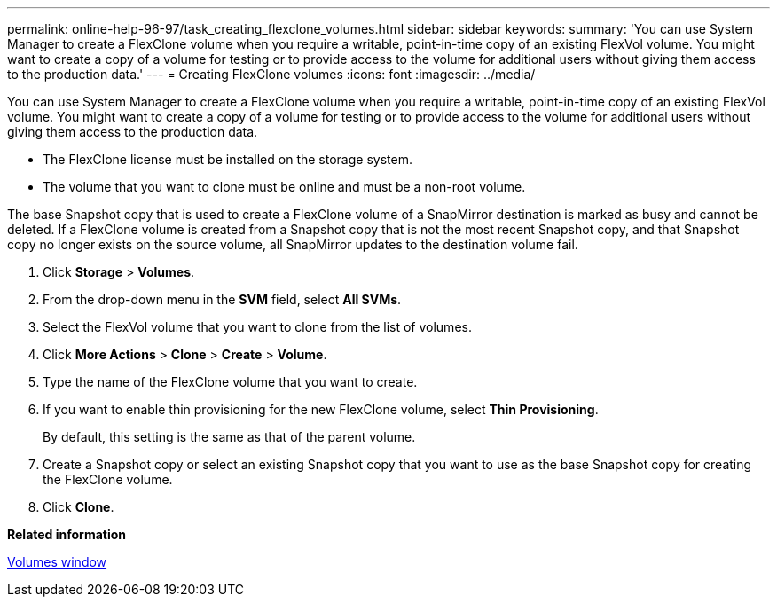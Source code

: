 ---
permalink: online-help-96-97/task_creating_flexclone_volumes.html
sidebar: sidebar
keywords: 
summary: 'You can use System Manager to create a FlexClone volume when you require a writable, point-in-time copy of an existing FlexVol volume. You might want to create a copy of a volume for testing or to provide access to the volume for additional users without giving them access to the production data.'
---
= Creating FlexClone volumes
:icons: font
:imagesdir: ../media/

[.lead]
You can use System Manager to create a FlexClone volume when you require a writable, point-in-time copy of an existing FlexVol volume. You might want to create a copy of a volume for testing or to provide access to the volume for additional users without giving them access to the production data.

* The FlexClone license must be installed on the storage system.
* The volume that you want to clone must be online and must be a non-root volume.

The base Snapshot copy that is used to create a FlexClone volume of a SnapMirror destination is marked as busy and cannot be deleted. If a FlexClone volume is created from a Snapshot copy that is not the most recent Snapshot copy, and that Snapshot copy no longer exists on the source volume, all SnapMirror updates to the destination volume fail.

. Click *Storage* > *Volumes*.
. From the drop-down menu in the *SVM* field, select *All SVMs*.
. Select the FlexVol volume that you want to clone from the list of volumes.
. Click *More Actions* > *Clone* > *Create* > *Volume*.
. Type the name of the FlexClone volume that you want to create.
. If you want to enable thin provisioning for the new FlexClone volume, select *Thin Provisioning*.
+
By default, this setting is the same as that of the parent volume.

. Create a Snapshot copy or select an existing Snapshot copy that you want to use as the base Snapshot copy for creating the FlexClone volume.
. Click *Clone*.

*Related information*

xref:reference_volumes_window_stm_topic.adoc[Volumes window]
